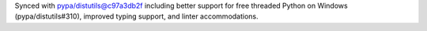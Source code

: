 Synced with pypa/distutils@c97a3db2f including better support for free threaded Python on Windows (pypa/distutils#310), improved typing support, and linter accommodations.

